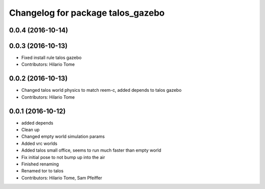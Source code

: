 ^^^^^^^^^^^^^^^^^^^^^^^^^^^^^^^^^^
Changelog for package talos_gazebo
^^^^^^^^^^^^^^^^^^^^^^^^^^^^^^^^^^

0.0.4 (2016-10-14)
------------------

0.0.3 (2016-10-13)
------------------
* Fixed install rule talos gazebo
* Contributors: Hilario Tome

0.0.2 (2016-10-13)
------------------
* Changed talos world physics to match reem-c, added depends to talos gazebo
* Contributors: Hilario Tome

0.0.1 (2016-10-12)
------------------
* added depends
* Clean up
* Changed empty world simulation params
* Added vrc worlds
* Added talos small office, seems to run much faster than empty world
* Fix initial pose to not bump up into the air
* Finished renaming
* Renamed tor to talos
* Contributors: Hilario Tome, Sam Pfeiffer
